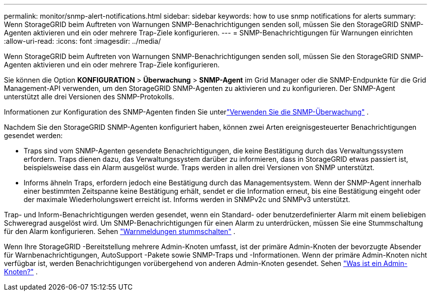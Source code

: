 ---
permalink: monitor/snmp-alert-notifications.html 
sidebar: sidebar 
keywords: how to use snmp notifications for alerts 
summary: Wenn StorageGRID beim Auftreten von Warnungen SNMP-Benachrichtigungen senden soll, müssen Sie den StorageGRID SNMP-Agenten aktivieren und ein oder mehrere Trap-Ziele konfigurieren. 
---
= SNMP-Benachrichtigungen für Warnungen einrichten
:allow-uri-read: 
:icons: font
:imagesdir: ../media/


[role="lead"]
Wenn StorageGRID beim Auftreten von Warnungen SNMP-Benachrichtigungen senden soll, müssen Sie den StorageGRID SNMP-Agenten aktivieren und ein oder mehrere Trap-Ziele konfigurieren.

Sie können die Option *KONFIGURATION* > *Überwachung* > *SNMP-Agent* im Grid Manager oder die SNMP-Endpunkte für die Grid Management-API verwenden, um den StorageGRID SNMP-Agenten zu aktivieren und zu konfigurieren. Der SNMP-Agent unterstützt alle drei Versionen des SNMP-Protokolls.

Informationen zur Konfiguration des SNMP-Agenten finden Sie unterlink:using-snmp-monitoring.html["Verwenden Sie die SNMP-Überwachung"] .

Nachdem Sie den StorageGRID SNMP-Agenten konfiguriert haben, können zwei Arten ereignisgesteuerter Benachrichtigungen gesendet werden:

* Traps sind vom SNMP-Agenten gesendete Benachrichtigungen, die keine Bestätigung durch das Verwaltungssystem erfordern.  Traps dienen dazu, das Verwaltungssystem darüber zu informieren, dass in StorageGRID etwas passiert ist, beispielsweise dass ein Alarm ausgelöst wurde.  Traps werden in allen drei Versionen von SNMP unterstützt.
* Informs ähneln Traps, erfordern jedoch eine Bestätigung durch das Managementsystem.  Wenn der SNMP-Agent innerhalb einer bestimmten Zeitspanne keine Bestätigung erhält, sendet er die Information erneut, bis eine Bestätigung eingeht oder der maximale Wiederholungswert erreicht ist.  Informs werden in SNMPv2c und SNMPv3 unterstützt.


Trap- und Inform-Benachrichtigungen werden gesendet, wenn ein Standard- oder benutzerdefinierter Alarm mit einem beliebigen Schweregrad ausgelöst wird.  Um SNMP-Benachrichtigungen für einen Alarm zu unterdrücken, müssen Sie eine Stummschaltung für den Alarm konfigurieren. Sehen link:silencing-alert-notifications.html["Warnmeldungen stummschalten"] .

Wenn Ihre StorageGRID -Bereitstellung mehrere Admin-Knoten umfasst, ist der primäre Admin-Knoten der bevorzugte Absender für Warnbenachrichtigungen, AutoSupport -Pakete sowie SNMP-Traps und -Informationen.  Wenn der primäre Admin-Knoten nicht verfügbar ist, werden Benachrichtigungen vorübergehend von anderen Admin-Knoten gesendet. Sehen link:../primer/what-admin-node-is.html["Was ist ein Admin-Knoten?"] .
